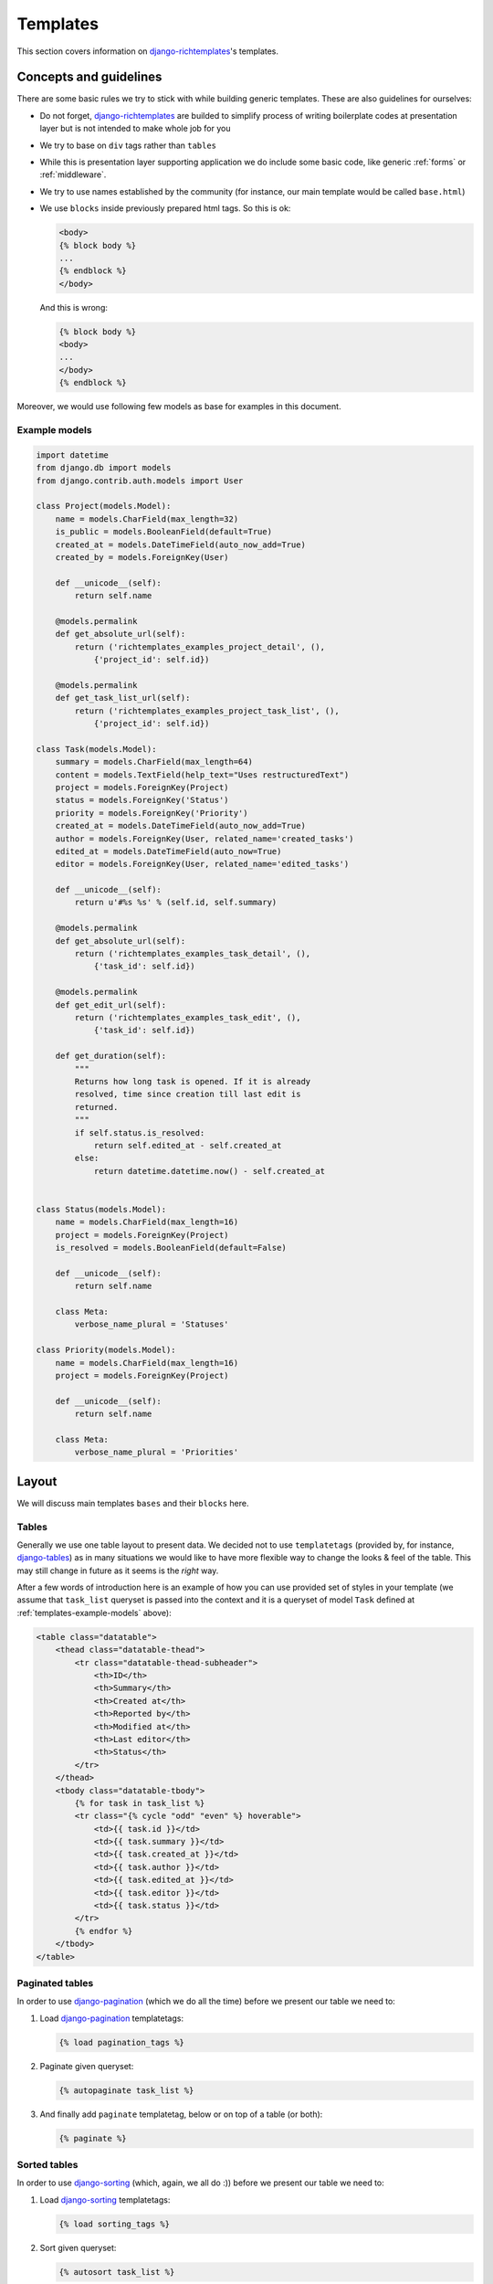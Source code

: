 .. _templates:

Templates
=========

This section covers information on `django-richtemplates`_'s templates.

Concepts and guidelines
-----------------------

There are some basic rules we try to stick with while building generic
templates. These are also guidelines for ourselves:

* Do not forget, `django-richtemplates`_ are builded to simplify process of
  writing boilerplate codes at presentation layer but is not intended to make
  whole job for you
* We try to base on ``div`` tags rather than ``tables``
* While this is presentation layer supporting application we do include some
  basic code, like generic :ref:`forms` or :ref:`middleware`.
* We try to use names established by the community (for instance, our main
  template would be called ``base.html``)
* We use ``blocks`` inside previously prepared html tags.  So this is ok:

  .. code-block:: html+django
  
     <body>
     {% block body %}
     ...
     {% endblock %}
     </body>

  And this is wrong:

  .. code-block:: html+django
  
     {% block body %}
     <body>
     ...
     </body>
     {% endblock %}

Moreover, we would use following few models as base for examples in this
document.

.. _templates-example-models:

Example models
~~~~~~~~~~~~~~

.. code-block:: python

   import datetime
   from django.db import models
   from django.contrib.auth.models import User
   
   class Project(models.Model):
       name = models.CharField(max_length=32)
       is_public = models.BooleanField(default=True)
       created_at = models.DateTimeField(auto_now_add=True)
       created_by = models.ForeignKey(User)
   
       def __unicode__(self):
           return self.name
   
       @models.permalink
       def get_absolute_url(self):
           return ('richtemplates_examples_project_detail', (),
               {'project_id': self.id})
   
       @models.permalink
       def get_task_list_url(self):
           return ('richtemplates_examples_project_task_list', (),
               {'project_id': self.id})
   
   class Task(models.Model):
       summary = models.CharField(max_length=64)
       content = models.TextField(help_text="Uses restructuredText")
       project = models.ForeignKey(Project)
       status = models.ForeignKey('Status')
       priority = models.ForeignKey('Priority')
       created_at = models.DateTimeField(auto_now_add=True)
       author = models.ForeignKey(User, related_name='created_tasks')
       edited_at = models.DateTimeField(auto_now=True)
       editor = models.ForeignKey(User, related_name='edited_tasks')
   
       def __unicode__(self):
           return u'#%s %s' % (self.id, self.summary)
   
       @models.permalink
       def get_absolute_url(self):
           return ('richtemplates_examples_task_detail', (),
               {'task_id': self.id})
   
       @models.permalink
       def get_edit_url(self):
           return ('richtemplates_examples_task_edit', (),
               {'task_id': self.id})
   
       def get_duration(self):
           """
           Returns how long task is opened. If it is already
           resolved, time since creation till last edit is
           returned.
           """
           if self.status.is_resolved:
               return self.edited_at - self.created_at
           else:
               return datetime.datetime.now() - self.created_at
   
   
   class Status(models.Model):
       name = models.CharField(max_length=16)
       project = models.ForeignKey(Project)
       is_resolved = models.BooleanField(default=False)
   
       def __unicode__(self):
           return self.name    
   
       class Meta:
           verbose_name_plural = 'Statuses'
   
   class Priority(models.Model):
       name = models.CharField(max_length=16)
       project = models.ForeignKey(Project)
   
       def __unicode__(self):
           return self.name
   
       class Meta:
           verbose_name_plural = 'Priorities'
   
   
Layout
------

We will discuss main templates ``bases`` and their ``blocks`` here.

Tables
~~~~~~

Generally we use one table layout to present data. We
decided not to use ``templatetags`` (provided by, for instance, django-tables_)
as in many situations we would like to have more flexible way to change
the looks & feel of the table. This may still change in future
as it seems is the *right* way.

After a few words of introduction here is an example of how you can use
provided set of styles in your template (we assume that ``task_list``
queryset is passed into the context and it is a queryset
of model ``Task`` defined at :ref:`templates-example-models` above):

.. code-block:: html+django 

   <table class="datatable">
       <thead class="datatable-thead">
           <tr class="datatable-thead-subheader">
               <th>ID</th>
               <th>Summary</th>
               <th>Created at</th>
               <th>Reported by</th>
               <th>Modified at</th>
               <th>Last editor</th>
               <th>Status</th>
           </tr>
       </thead>
       <tbody class="datatable-tbody">
           {% for task in task_list %}
           <tr class="{% cycle "odd" "even" %} hoverable">
               <td>{{ task.id }}</td>
               <td>{{ task.summary }}</td>
               <td>{{ task.created_at }}</td>
               <td>{{ task.author }}</td>
               <td>{{ task.edited_at }}</td>
               <td>{{ task.editor }}</td>
               <td>{{ task.status }}</td>
           </tr>
           {% endfor %}
       </tbody>
   </table>

Paginated tables
~~~~~~~~~~~~~~~~

In order to use django-pagination_ (which we do all the time) before we present
our table we need to:

1. Load django-pagination_ templatetags:

   .. code-block:: html+django

      {% load pagination_tags %}

2. Paginate given queryset:

   .. code-block:: html+django

      {% autopaginate task_list %}

3. And finally add ``paginate`` templatetag, below or on top of a table
   (or both):

   .. code-block:: html+django

      {% paginate %}

Sorted tables
~~~~~~~~~~~~~

In order to use django-sorting_ (which, again, we all do :)) before we present
our table we need to:

1. Load django-sorting_ templatetags:

   .. code-block:: html+django

      {% load sorting_tags %}

2. Sort given queryset:

   .. code-block:: html+django

      {% autosort task_list %}

3. And finally, use ``anchor`` templatetag to specify table headers:

   .. code-block:: html+django

      <th>{% anchor id "ID" %}</th>
      <th>{% anchor summary "Summary" %}</th>
      <th>{% anchor created_at "Created at" %}</th>
      <th>{% anchor author "Author" %}</th>
      <th>{% anchor edited_at "Modified at" %}</th>
      <th>{% anchor editor "Last editor" %}</th>
      <th>{% anchor status "Status" %}</th>


Forms
~~~~~


Simple example:

.. code-block:: html+django

   <form action="." method="post">
       <table class="form-table">
           {% include "richtemplates/forms/form.html" %}
       </table>
       <div>
           <input id="id_submit" type="submit" name="submit" value="Submit" />
       </div>
   </form>

.. _django: http://www.djangoproject.com
.. _django-richtemplates: http://bitbucket.org/lukaszb/django-richtemplates/
.. _django-pagination: http://code.google.com/p/django-pagination/
.. _django-sorting: http://github.com/directeur/django-sorting
.. _django-tables: http://bazaar.launchpad.net/~miracle2k/django-tables/trunk

